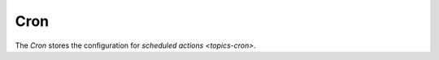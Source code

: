 .. _model-ir.cron:

Cron
====

The *Cron* stores the configuration for `scheduled actions <topics-cron>`.

.. seealso::

   The Scheduled Actions can be found by opneing the main menu item:

      |Administration --> Scheduler --> Actions|__

      .. |Administration --> Scheduler --> Actions| replace:: :menuselection:`Administration --> Scheduler --> Actions`
      __ https://demo.tryton.org/model/ir.cron

